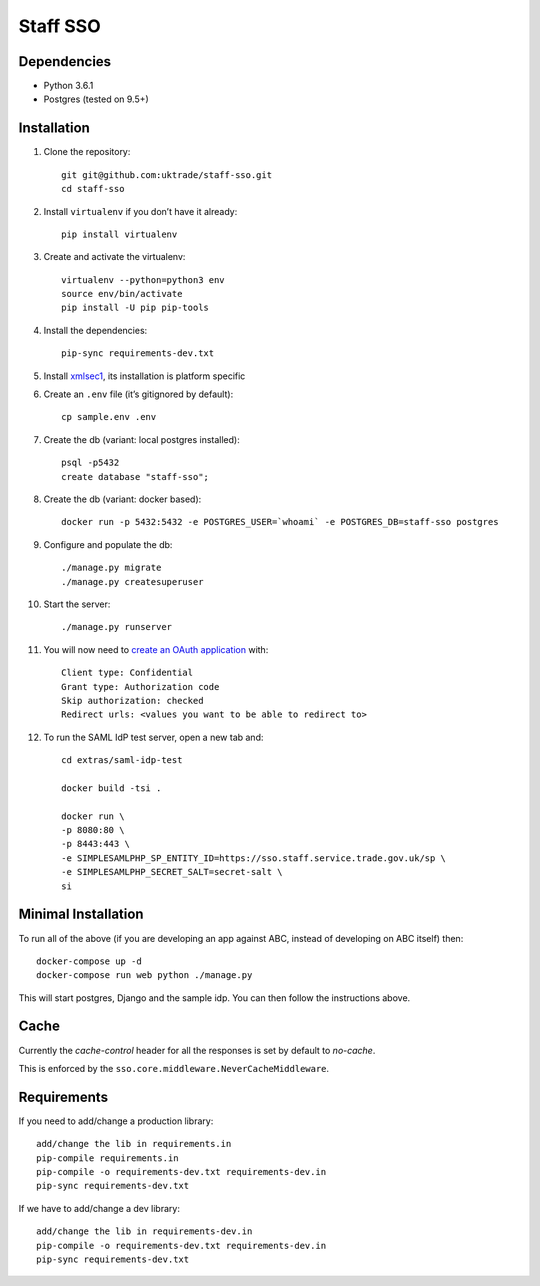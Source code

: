 =========
Staff SSO
=========


Dependencies
------------

- Python 3.6.1
- Postgres (tested on 9.5+)

Installation
------------

#. Clone the repository::

    git git@github.com:uktrade/staff-sso.git
    cd staff-sso

#. Install ``virtualenv`` if you don’t have it already::

    pip install virtualenv

#. Create and activate the virtualenv::

    virtualenv --python=python3 env
    source env/bin/activate
    pip install -U pip pip-tools

#. Install the dependencies::

    pip-sync requirements-dev.txt

#. Install `xmlsec1 <https://www.aleksey.com/xmlsec/>`_, its installation is platform specific

#. Create an ``.env`` file (it’s gitignored by default)::

    cp sample.env .env

#. Create the db (variant: local postgres installed)::

    psql -p5432
    create database "staff-sso";

#. Create the db (variant: docker based)::

    docker run -p 5432:5432 -e POSTGRES_USER=`whoami` -e POSTGRES_DB=staff-sso postgres

#. Configure and populate the db::

    ./manage.py migrate
    ./manage.py createsuperuser

#. Start the server::

    ./manage.py runserver

#. You will now need to `create an OAuth application <http://localhost:8000/admin/oauth2/application/add/>`_ with::

    Client type: Confidential
    Grant type: Authorization code
    Skip authorization: checked
    Redirect urls: <values you want to be able to redirect to>

#. To run the SAML IdP test server, open a new tab and::

    cd extras/saml-idp-test

    docker build -tsi .

    docker run \
    -p 8080:80 \
    -p 8443:443 \
    -e SIMPLESAMLPHP_SP_ENTITY_ID=https://sso.staff.service.trade.gov.uk/sp \
    -e SIMPLESAMLPHP_SECRET_SALT=secret-salt \
    si

Minimal Installation
--------------------

To run all of the above (if you are developing an app against ABC, instead of developing on ABC itself) then::

 docker-compose up -d
 docker-compose run web python ./manage.py

This will start postgres, Django and the sample idp. You can then follow the instructions above.


Cache
-----

Currently the *cache-control* header for all the responses is set by default to *no-cache*.

This is enforced by the ``sso.core.middleware.NeverCacheMiddleware``.


Requirements
------------

If you need to add/change a production library::

    add/change the lib in requirements.in
    pip-compile requirements.in
    pip-compile -o requirements-dev.txt requirements-dev.in
    pip-sync requirements-dev.txt


If we have to add/change a dev library::

    add/change the lib in requirements-dev.in
    pip-compile -o requirements-dev.txt requirements-dev.in
    pip-sync requirements-dev.txt
